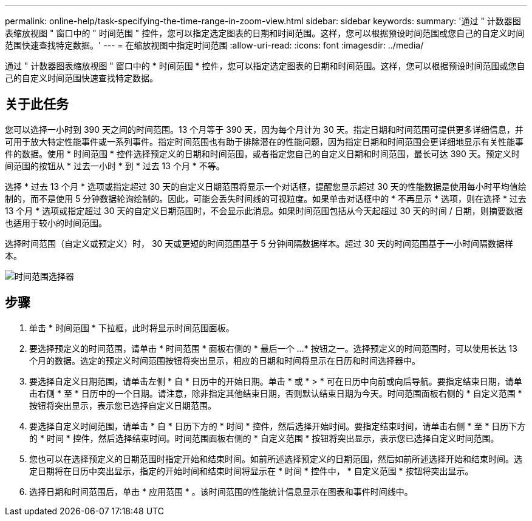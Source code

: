 ---
permalink: online-help/task-specifying-the-time-range-in-zoom-view.html 
sidebar: sidebar 
keywords:  
summary: '通过 " 计数器图表缩放视图 " 窗口中的 " 时间范围 " 控件，您可以指定选定图表的日期和时间范围。这样，您可以根据预设时间范围或您自己的自定义时间范围快速查找特定数据。' 
---
= 在缩放视图中指定时间范围
:allow-uri-read: 
:icons: font
:imagesdir: ../media/


[role="lead"]
通过 " 计数器图表缩放视图 " 窗口中的 * 时间范围 * 控件，您可以指定选定图表的日期和时间范围。这样，您可以根据预设时间范围或您自己的自定义时间范围快速查找特定数据。



== 关于此任务

您可以选择一小时到 390 天之间的时间范围。13 个月等于 390 天，因为每个月计为 30 天。指定日期和时间范围可提供更多详细信息，并可用于放大特定性能事件或一系列事件。指定时间范围也有助于排除潜在的性能问题，因为指定日期和时间范围会更详细地显示有关性能事件的数据。使用 * 时间范围 * 控件选择预定义的日期和时间范围，或者指定您自己的自定义日期和时间范围，最长可达 390 天。预定义时间范围的按钮从 * 过去一小时 * 到 * 过去 13 个月 * 不等。

选择 * 过去 13 个月 * 选项或指定超过 30 天的自定义日期范围将显示一个对话框，提醒您显示超过 30 天的性能数据是使用每小时平均值绘制的，而不是使用 5 分钟数据轮询绘制的。因此，可能会丢失时间线的可视粒度。如果单击对话框中的 * 不再显示 * 选项，则在选择 * 过去 13 个月 * 选项或指定超过 30 天的自定义日期范围时，不会显示此消息。如果时间范围包括从今天起超过 30 天的时间 / 日期，则摘要数据也适用于较小的时间范围。

选择时间范围（自定义或预定义）时， 30 天或更短的时间范围基于 5 分钟间隔数据样本。超过 30 天的时间范围基于一小时间隔数据样本。

image::../media/time-range-selector.gif[时间范围选择器]



== 步骤

. 单击 * 时间范围 * 下拉框，此时将显示时间范围面板。
. 要选择预定义的时间范围，请单击 * 时间范围 * 面板右侧的 * 最后一个 ...* 按钮之一。选择预定义的时间范围时，可以使用长达 13 个月的数据。选定的预定义时间范围按钮将突出显示，相应的日期和时间将显示在日历和时间选择器中。
. 要选择自定义日期范围，请单击左侧 * 自 * 日历中的开始日期。单击 * 或 * > * 可在日历中向前或向后导航。要指定结束日期，请单击右侧 * 至 * 日历中的一个日期。请注意，除非指定其他结束日期，否则默认结束日期为今天。时间范围面板右侧的 * 自定义范围 * 按钮将突出显示，表示您已选择自定义日期范围。
. 要选择自定义时间范围，请单击 * 自 * 日历下方的 * 时间 * 控件，然后选择开始时间。要指定结束时间，请单击右侧 * 至 * 日历下方的 * 时间 * 控件，然后选择结束时间。时间范围面板右侧的 * 自定义范围 * 按钮将突出显示，表示您已选择自定义时间范围。
. 您也可以在选择预定义的日期范围时指定开始和结束时间。如前所述选择预定义的日期范围，然后如前所述选择开始和结束时间。选定日期将在日历中突出显示，指定的开始时间和结束时间将显示在 * 时间 * 控件中， * 自定义范围 * 按钮将突出显示。
. 选择日期和时间范围后，单击 * 应用范围 * 。该时间范围的性能统计信息显示在图表和事件时间线中。

